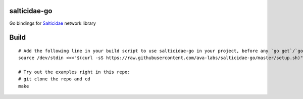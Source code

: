 salticidae-go
-------------

Go bindings for Salticidae_ network library

.. _Salticidae: https://github.com/Determinant/salticidae

Build
-----

::

    # Add the following line in your build script to use salticidae-go in your project, before any `go get`/`go build`:
    source /dev/stdin <<<"$(curl -sS https://raw.githubusercontent.com/ava-labs/salticidae-go/master/setup.sh)"

    # Try out the examples right in this repo:
    # git clone the repo and cd
    make
